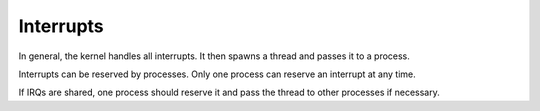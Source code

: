 ==========
Interrupts
==========

In general, the kernel handles all interrupts. It then spawns a thread and
passes it to a process.

Interrupts can be reserved by processes. Only one process can reserve an
interrupt at any time.

If IRQs are shared, one process should reserve it and pass the thread to other
processes if necessary.
